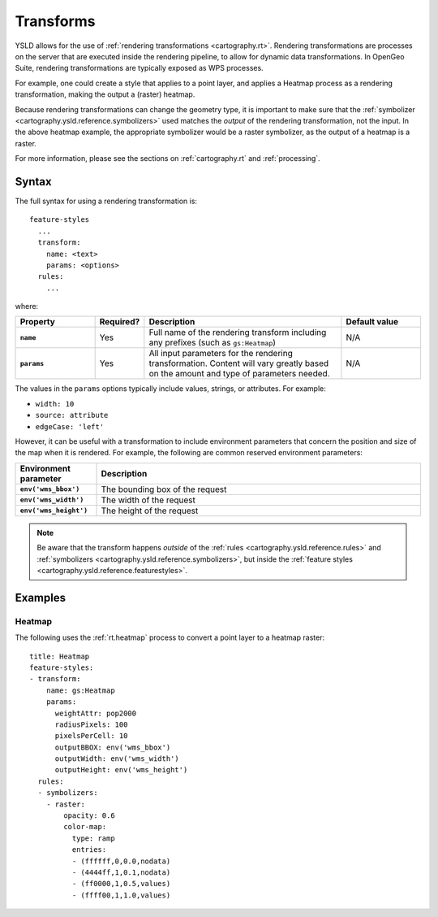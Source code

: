 .. _cartography.ysld.reference.transforms:

Transforms
==========

YSLD allows for the use of :ref:`rendering transformations <cartography.rt>`. Rendering transformations are processes on the server that are executed inside the rendering pipeline, to allow for dynamic data transformations. In OpenGeo Suite, rendering transformations are typically exposed as WPS processes.

For example, one could create a style that applies to a point layer, and applies a Heatmap process as a rendering transformation, making the output a (raster) heatmap.

Because rendering transformations can change the geometry type, it is important to make sure that the :ref:`symbolizer <cartography.ysld.reference.symbolizers>` used matches the *output* of the rendering transformation, not the input. In the above heatmap example, the appropriate symbolizer would be a raster symbolizer, as the output of a heatmap is a raster.

For more information, please see the sections on :ref:`cartography.rt` and :ref:`processing`.

Syntax
------

The full syntax for using a rendering transformation is::

  feature-styles
    ...
    transform:
      name: <text>
      params: <options>
    rules:
      ...

where:

.. list-table::
   :class: non-responsive
   :header-rows: 1
   :stub-columns: 1
   :widths: 20 10 50 20

   * - Property
     - Required?
     - Description
     - Default value
   * - ``name``
     - Yes
     - Full name of the rendering transform including any prefixes (such as ``gs:Heatmap``)
     - N/A
   * - ``params``
     - Yes
     - All input parameters for the rendering transformation. Content will vary greatly based on the amount and type of parameters needed.
     - N/A

The values in the ``params`` options typically include values, strings, or attributes. For example:

* ``width: 10``
* ``source: attribute``
* ``edgeCase: 'left'`` 

However, it can be useful with a transformation to include environment parameters that concern the position and size of the map when it is rendered. For example, the following are common reserved environment parameters:

.. list-table::
   :class: non-responsive
   :header-rows: 1
   :stub-columns: 1
   :widths: 20 80

   * - Environment parameter
     - Description
   * - ``env('wms_bbox')``
     - The bounding box of the request
   * - ``env('wms_width')``
     - The width of the request
   * - ``env('wms_height')``
     - The height of the request

.. note:: Be aware that the transform happens *outside* of the :ref:`rules <cartography.ysld.reference.rules>` and :ref:`symbolizers <cartography.ysld.reference.symbolizers>`, but inside the :ref:`feature styles <cartography.ysld.reference.featurestyles>`.

Examples
--------

Heatmap
~~~~~~~

The following uses the :ref:`rt.heatmap` process to convert a point layer to a heatmap raster::

  title: Heatmap
  feature-styles:
  - transform:
      name: gs:Heatmap
      params:
        weightAttr: pop2000
        radiusPixels: 100
        pixelsPerCell: 10
        outputBBOX: env('wms_bbox')
        outputWidth: env('wms_width')
        outputHeight: env('wms_height')
    rules:
    - symbolizers:
      - raster:
          opacity: 0.6
          color-map:
            type: ramp
            entries:
            - (ffffff,0,0.0,nodata)
            - (4444ff,1,0.1,nodata)
            - (ff0000,1,0.5,values)
            - (ffff00,1,1.0,values)
